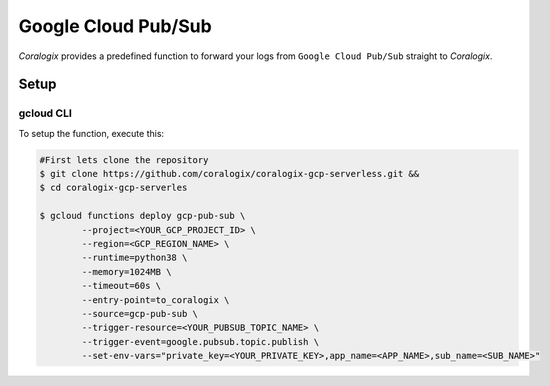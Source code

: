 Google Cloud Pub/Sub
====================

*Coralogix* provides a predefined function to forward your logs from ``Google Cloud Pub/Sub`` straight to *Coralogix*.

Setup
-----

gcloud CLI
~~~~~~~~~~

To setup the function, execute this:

.. code-block:: bash

	#First lets clone the repository
	$ git clone https://github.com/coralogix/coralogix-gcp-serverless.git &&
    	$ cd coralogix-gcp-serverles
    
	$ gcloud functions deploy gcp-pub-sub \
		--project=<YOUR_GCP_PROJECT_ID> \
		--region=<GCP_REGION_NAME> \
		--runtime=python38 \
		--memory=1024MB \
		--timeout=60s \
		--entry-point=to_coralogix \
		--source=gcp-pub-sub \
		--trigger-resource=<YOUR_PUBSUB_TOPIC_NAME> \
		--trigger-event=google.pubsub.topic.publish \
		--set-env-vars="private_key=<YOUR_PRIVATE_KEY>,app_name=<APP_NAME>,sub_name=<SUB_NAME>"
